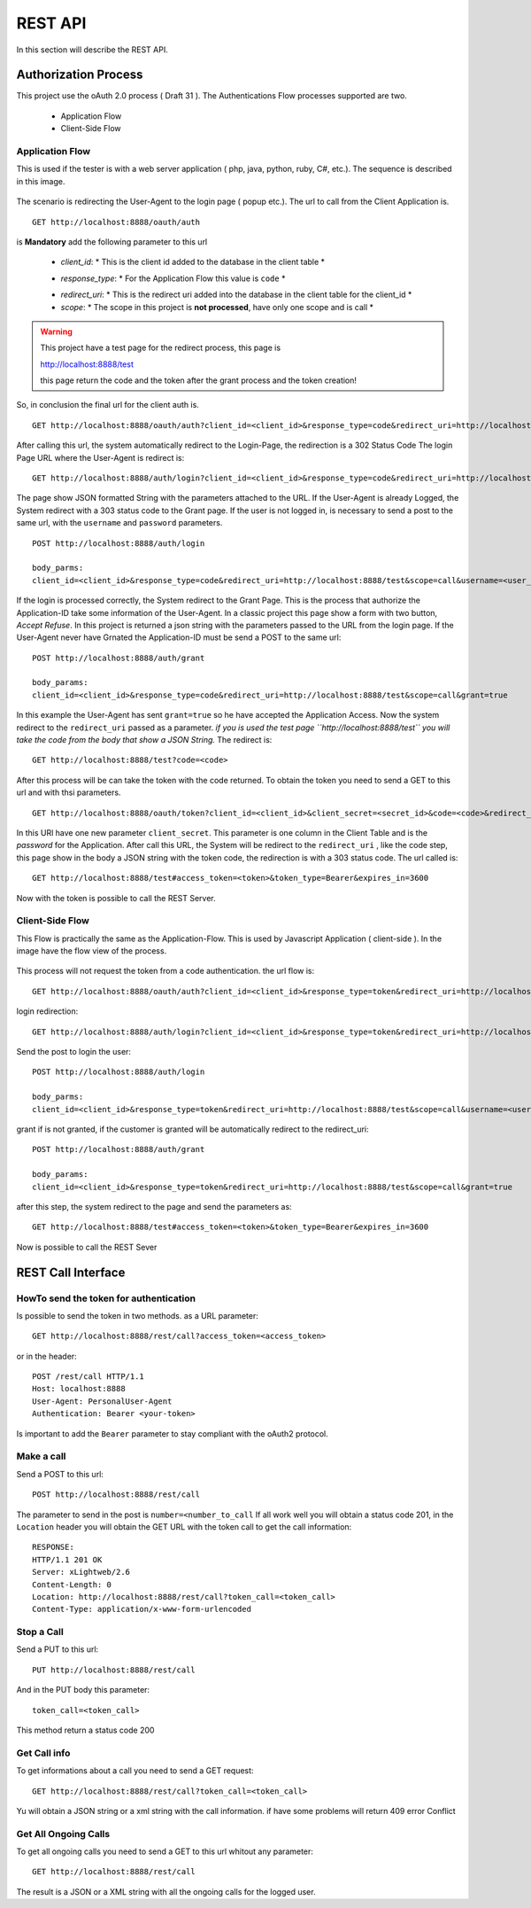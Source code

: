 REST API
********

In this section will describe the REST API.

Authorization Process
=====================

This project use the oAuth 2.0 process ( Draft 31 ).
The Authentications Flow processes supported are two.

    * Application Flow
    * Client-Side Flow


Application Flow
----------------

This is used if the tester is with a web server application ( php, java, python, ruby, C#, etc.).
The sequence is described in this image.


.. figure:: images/appflow.png
    :align: center


The scenario is redirecting the User-Agent to the login page ( popup etc.).
The url to call from the Client Application is. ::


    GET http://localhost:8888/oauth/auth

is **Mandatory** add the following parameter to this url

    * *client_id*: * This is the client id added to the database in the client table *
    + *response_type*: * For the Application Flow this value is ``code`` *
    * *redirect_uri*: * This is the redirect uri added into the database in the client table for the client_id *
    * *scope*: * The scope in this project is **not processed**, have only one scope and is call *

.. warning::

    This project have a test page for the redirect process, this page is ::

    http://localhost:8888/test

    this page return the code and the token after the grant process and the token creation!


So, in conclusion the final url for the client auth is. ::

    GET http://localhost:8888/oauth/auth?client_id=<client_id>&response_type=code&redirect_uri=http://localhost:8888/test&scope=call

After calling this url, the system automatically redirect to the Login-Page, the redirection is a 302 Status Code
The login Page URL where the User-Agent is redirect is: ::

    GET http://localhost:8888/auth/login?client_id=<client_id>&response_type=code&redirect_uri=http://localhost:8888/test&scope=call

The page show JSON formatted String with the parameters attached to the URL.
If the User-Agent is already Logged, the System redirect with a 303 status code to the Grant page.
If the user is not logged in, is necessary to send a post to the same url, with the ``username`` and ``password`` parameters. ::

    POST http://localhost:8888/auth/login

    body_parms:
    client_id=<client_id>&response_type=code&redirect_uri=http://localhost:8888/test&scope=call&username=<user_username>&password=<user_password>


If the login is processed correctly, the System redirect to the Grant Page. This is the process that authorize the Application-ID take some information
of the User-Agent. In a classic project this page show a form with two button, *Accept* *Refuse*. In this project is returned a json string with the parameters
passed to the URL from the login page.
If the User-Agent never have Grnated the Application-ID must be send a POST to the same url: ::

    POST http://localhost:8888/auth/grant

    body_params:
    client_id=<client_id>&response_type=code&redirect_uri=http://localhost:8888/test&scope=call&grant=true

In this example the User-Agent has sent ``grant=true`` so he have accepted the Application Access.
Now the system redirect to the ``redirect_uri`` passed as a parameter.
*if you is used the test page ``http://localhost:8888/test`` you will take the code from the body that show a JSON String.*
The redirect is: ::

    GET http://localhost:8888/test?code=<code>


After this process will be can take the token with the code returned.
To obtain the token you need to send a GET to this url and with thsi parameters. ::


    GET http://localhost:8888/oauth/token?client_id=<client_id>&client_secret=<secret_id>&code=<code>&redirect_uri=http://localhost:8888/test&grant_type=authorization_code


In this URl have one new parameter ``client_secret``. This parameter is one column in the Client Table and is the *password* for the Application.
After call this URL, the System will be redirect to the ``redirect_uri`` , like the code step, this page show in the body a JSON string with the token code, the redirection is with a 303 status code.
The url called is: ::

    GET http://localhost:8888/test#access_token=<token>&token_type=Bearer&expires_in=3600


Now with the token is possible to call the REST Server.

Client-Side Flow
----------------

This Flow is practically the same as the Application-Flow. This is used by Javascript Application ( client-side ).
In the image have the flow view of the process.

.. figure:: images/flowtwo.png
    :align: center

This process will not request the token from a code authentication.
the url flow is: ::


    GET http://localhost:8888/oauth/auth?client_id=<client_id>&response_type=token&redirect_uri=http://localhost:8888/test&scope=call

login redirection: ::



    GET http://localhost:8888/auth/login?client_id=<client_id>&response_type=token&redirect_uri=http://localhost:8888/test&scope=call

Send the post to login the user: ::


    POST http://localhost:8888/auth/login

    body_parms:
    client_id=<client_id>&response_type=token&redirect_uri=http://localhost:8888/test&scope=call&username=<user_username>&password=<user_password>

grant if is not granted, if the customer is granted will be automatically redirect to the redirect_uri: ::

    POST http://localhost:8888/auth/grant

    body_params:
    client_id=<client_id>&response_type=token&redirect_uri=http://localhost:8888/test&scope=call&grant=true

after this step, the system redirect to the page and send the parameters as: ::

    GET http://localhost:8888/test#access_token=<token>&token_type=Bearer&expires_in=3600

Now is possible to call the REST Sever


REST Call Interface
=====================


HowTo send the token for authentication
---------------------------------------

Is possible to send the token in two methods.
as a URL parameter: ::


    GET http://localhost:8888/rest/call?access_token=<access_token>

or in the header: ::


    POST /rest/call HTTP/1.1
    Host: localhost:8888
    User-Agent: PersonalUser-Agent
    Authentication: Bearer <your-token>


Is important to add the ``Bearer`` parameter to stay compliant with the oAuth2 protocol.


Make a call
-----------

Send a POST to this url: ::

    POST http://localhost:8888/rest/call

The parameter to send in the post is ``number=<number_to_call``
If all work well you will obtain a status code 201, in the ``Location`` header you will obtain the GET URL with the token call to get the call information: ::

    RESPONSE:
    HTTP/1.1 201 OK
    Server: xLightweb/2.6
    Content-Length: 0
    Location: http://localhost:8888/rest/call?token_call=<token_call>
    Content-Type: application/x-www-form-urlencoded


Stop a Call
-----------

Send a PUT to this url: ::


    PUT http://localhost:8888/rest/call

And in the PUT body this parameter: ::


    token_call=<token_call>

This method return a status code 200

Get Call info
-------------

To get informations about a call you need to send a GET request: ::

    GET http://localhost:8888/rest/call?token_call=<token_call>

Yu will obtain a JSON string or a xml string with the call information. if have some problems will return 409 error Conflict

Get All Ongoing Calls
---------------------

To get all ongoing calls you need to send a GET to this url whitout any parameter: ::

    GET http://localhost:8888/rest/call

The result is a JSON or a XML string with all the ongoing calls for the logged user.





